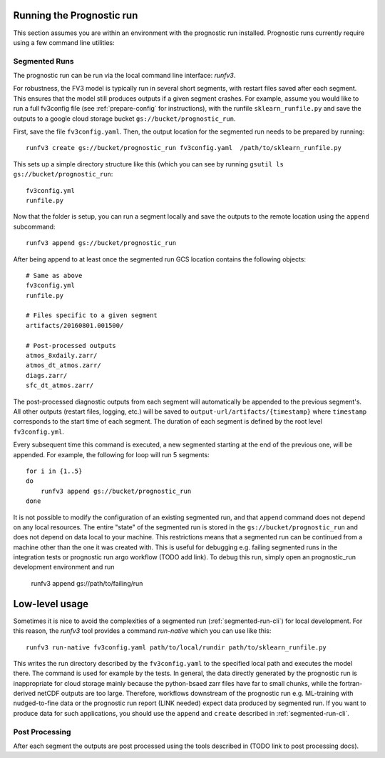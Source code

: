 
Running the Prognostic run
--------------------------

This section assumes you are within an environment with the prognostic run
installed. Prognostic runs currently require using a few command line utilities:

.. graphviz::

   digraph foo {
      "minimal-fv3config.yml" -> "full fv3config.yml" [label="prepare_config.py"];
      "full fv3config.yml" -> "Segmented run" [label="runfv3 create"];
      "Segmented run" -> "Segmented run" [label="runfv3 append"];
   }


.. _segmented-run-cli:

Segmented Runs
~~~~~~~~~~~~~~

The prognostic run can be run via the local command line interface: `runfv3`.

For robustness, the FV3 model is typically run in several short segments,
with restart files saved after each segment. This ensures that the model
still produces outputs if a given segment crashes. For example, assume you
would like to run a full fv3config file (see :ref:`prepare-config` for instructions), 
with the runfile ``sklearn_runfile.py`` and save the outputs to a google
cloud storage bucket ``gs://bucket/prognostic_run``.

First, save the file ``fv3config.yaml``. Then, the output location for the segmented run needs to be prepared by running::

    runfv3 create gs://bucket/prognostic_run fv3config.yaml  /path/to/sklearn_runfile.py

This sets up a simple directory structure like this (which you can see by running ``gsutil ls gs://bucket/prognostic_run``::

    fv3config.yml
    runfile.py

Now that the folder is setup, you can run a segment locally and save the outputs to the remote location using the ``append`` subcommand::

    runfv3 append gs://bucket/prognostic_run

After being append to at least once the segmented run GCS location contains the following objects::

    # Same as above
    fv3config.yml
    runfile.py

    # Files specific to a given segment
    artifacts/20160801.001500/

    # Post-processed outputs
    atmos_8xdaily.zarr/
    atmos_dt_atmos.zarr/
    diags.zarr/
    sfc_dt_atmos.zarr/

The post-processed diagnostic outputs from each segment will automatically be
appended to the previous segment's. All other outputs
(restart files, logging, etc.) will be saved to
``output-url/artifacts/{timestamp}`` where ``timestamp`` corresponds to the start
time of each segment. The duration of each segment is defined by the root level ``fv3config.yml``.

Every subsequent time this command is executed, a new segmented starting at
the end of the previous one, will be appended. For example, the following for loop will run 5 segments::

    for i in {1..5}
    do
        runfv3 append gs://bucket/prognostic_run
    done

It is not possible to modify the configuration of an existing segmented
run, and that ``append`` command does not depend on any local resources. The
entire "state" of the segmented run is stored in the
``gs://bucket/prognostic_run`` and does not depend on data local to your
machine. This restrictions means that a segmented run can be continued from a
machine other than the one it was created with. This is useful for
debugging e.g. failing segmented runs in the integration tests or prognostic
run argo workflow (TODO add link). To debug this run, simply open an
prognostic_run development environment and run

    runfv3 append gs://path/to/failing/run

Low-level usage
---------------

Sometimes it is nice to avoid the complexities of a segmented run
(:ref:`segmented-run-cli`) for local development. For this reason, the `runfv3`
tool provides a command `run-native` which you can use like this::

    runfv3 run-native fv3config.yaml path/to/local/rundir path/to/sklearn_runfile.py

This writes the run directory described by the ``fv3config.yaml`` to the
specified local path and executes the model there. The command is used for
example by the tests. In general, the data directly generated by the
prognostic run is inappropriate for cloud storage mainly because the
python-bsaed zarr files have far to small chunks, while the fortran-derived
netCDF outputs are too large. Therefore, workflows downstream of the
prognostic run e.g. ML-training with nudged-to-fine data or the prognostic
run report (LINK needed) expect data produced by segmented run. If you want
to produce data for such applications, you should use the ``append`` and
``create`` described in :ref:`segmented-run-cli`.


Post Processing
~~~~~~~~~~~~~~~

After each segment the outputs are post processed using the tools described in (TODO link to post processing docs).